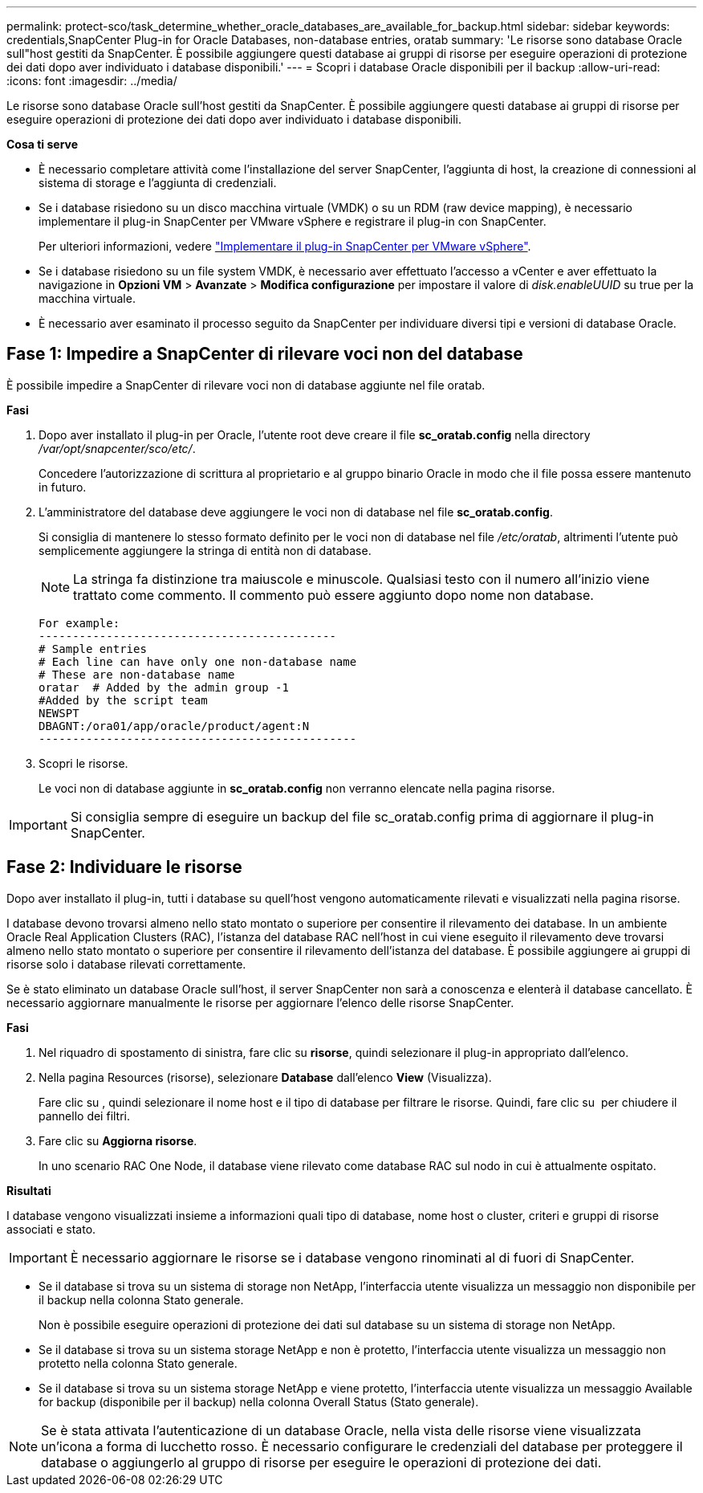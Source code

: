 ---
permalink: protect-sco/task_determine_whether_oracle_databases_are_available_for_backup.html 
sidebar: sidebar 
keywords: credentials,SnapCenter Plug-in for Oracle Databases, non-database entries, oratab 
summary: 'Le risorse sono database Oracle sull"host gestiti da SnapCenter. È possibile aggiungere questi database ai gruppi di risorse per eseguire operazioni di protezione dei dati dopo aver individuato i database disponibili.' 
---
= Scopri i database Oracle disponibili per il backup
:allow-uri-read: 
:icons: font
:imagesdir: ../media/


[role="lead"]
Le risorse sono database Oracle sull'host gestiti da SnapCenter. È possibile aggiungere questi database ai gruppi di risorse per eseguire operazioni di protezione dei dati dopo aver individuato i database disponibili.

*Cosa ti serve*

* È necessario completare attività come l'installazione del server SnapCenter, l'aggiunta di host, la creazione di connessioni al sistema di storage e l'aggiunta di credenziali.
* Se i database risiedono su un disco macchina virtuale (VMDK) o su un RDM (raw device mapping), è necessario implementare il plug-in SnapCenter per VMware vSphere e registrare il plug-in con SnapCenter.
+
Per ulteriori informazioni, vedere https://docs.netapp.com/us-en/sc-plugin-vmware-vsphere/scpivs44_deploy_snapcenter_plug-in_for_vmware_vsphere.html["Implementare il plug-in SnapCenter per VMware vSphere"^].

* Se i database risiedono su un file system VMDK, è necessario aver effettuato l'accesso a vCenter e aver effettuato la navigazione in *Opzioni VM* > *Avanzate* > *Modifica configurazione* per impostare il valore di _disk.enableUUID_ su true per la macchina virtuale.
* È necessario aver esaminato il processo seguito da SnapCenter per individuare diversi tipi e versioni di database Oracle.




== Fase 1: Impedire a SnapCenter di rilevare voci non del database

È possibile impedire a SnapCenter di rilevare voci non di database aggiunte nel file oratab.

*Fasi*

. Dopo aver installato il plug-in per Oracle, l'utente root deve creare il file *sc_oratab.config* nella directory _/var/opt/snapcenter/sco/etc/_.
+
Concedere l'autorizzazione di scrittura al proprietario e al gruppo binario Oracle in modo che il file possa essere mantenuto in futuro.

. L'amministratore del database deve aggiungere le voci non di database nel file *sc_oratab.config*.
+
Si consiglia di mantenere lo stesso formato definito per le voci non di database nel file _/etc/oratab_, altrimenti l'utente può semplicemente aggiungere la stringa di entità non di database.

+

NOTE: La stringa fa distinzione tra maiuscole e minuscole. Qualsiasi testo con il numero all'inizio viene trattato come commento. Il commento può essere aggiunto dopo
nome non database.

+
....
For example:
--------------------------------------------
# Sample entries
# Each line can have only one non-database name
# These are non-database name
oratar  # Added by the admin group -1
#Added by the script team
NEWSPT
DBAGNT:/ora01/app/oracle/product/agent:N
-----------------------------------------------
....
. Scopri le risorse.
+
Le voci non di database aggiunte in *sc_oratab.config* non verranno elencate nella pagina risorse.




IMPORTANT: Si consiglia sempre di eseguire un backup del file sc_oratab.config prima di aggiornare il plug-in SnapCenter.



== Fase 2: Individuare le risorse

Dopo aver installato il plug-in, tutti i database su quell'host vengono automaticamente rilevati e visualizzati nella pagina risorse.

I database devono trovarsi almeno nello stato montato o superiore per consentire il rilevamento dei database. In un ambiente Oracle Real Application Clusters (RAC), l'istanza del database RAC nell'host in cui viene eseguito il rilevamento deve trovarsi almeno nello stato montato o superiore per consentire il rilevamento dell'istanza del database. È possibile aggiungere ai gruppi di risorse solo i database rilevati correttamente.

Se è stato eliminato un database Oracle sull'host, il server SnapCenter non sarà a conoscenza e elenterà il database cancellato. È necessario aggiornare manualmente le risorse per aggiornare l'elenco delle risorse SnapCenter.

*Fasi*

. Nel riquadro di spostamento di sinistra, fare clic su *risorse*, quindi selezionare il plug-in appropriato dall'elenco.
. Nella pagina Resources (risorse), selezionare *Database* dall'elenco *View* (Visualizza).
+
Fare clic su image:../media/filter_icon.png[""], quindi selezionare il nome host e il tipo di database per filtrare le risorse. Quindi, fare clic su image:../media/filter_icon.png[""] per chiudere il pannello dei filtri.

. Fare clic su *Aggiorna risorse*.
+
In uno scenario RAC One Node, il database viene rilevato come database RAC sul nodo in cui è attualmente ospitato.



*Risultati*

I database vengono visualizzati insieme a informazioni quali tipo di database, nome host o cluster, criteri e gruppi di risorse associati e stato.


IMPORTANT: È necessario aggiornare le risorse se i database vengono rinominati al di fuori di SnapCenter.

* Se il database si trova su un sistema di storage non NetApp, l'interfaccia utente visualizza un messaggio non disponibile per il backup nella colonna Stato generale.
+
Non è possibile eseguire operazioni di protezione dei dati sul database su un sistema di storage non NetApp.

* Se il database si trova su un sistema storage NetApp e non è protetto, l'interfaccia utente visualizza un messaggio non protetto nella colonna Stato generale.
* Se il database si trova su un sistema storage NetApp e viene protetto, l'interfaccia utente visualizza un messaggio Available for backup (disponibile per il backup) nella colonna Overall Status (Stato generale).



NOTE: Se è stata attivata l'autenticazione di un database Oracle, nella vista delle risorse viene visualizzata un'icona a forma di lucchetto rosso. È necessario configurare le credenziali del database per proteggere il database o aggiungerlo al gruppo di risorse per eseguire le operazioni di protezione dei dati.
